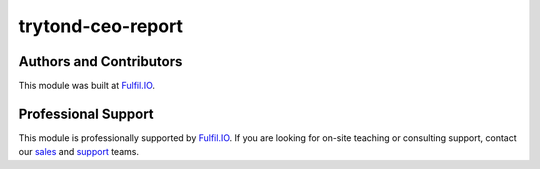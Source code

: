 trytond-ceo-report
==================

.. image:: https://api.travis-ci.org/fulfilio/trytond-ceo-report.svg?branch=develop
  :target: https://travis-ci.org/fulfilio/trytond-ceo-report
  :alt: Build Status

Authors and Contributors
------------------------

This module was built at `Fulfil.IO <http://www.fulfil.io>`_. 

Professional Support
--------------------

This module is professionally supported by `Fulfil.IO <http://www.fulfil.io>`_.
If you are looking for on-site teaching or consulting support, contact our
`sales <mailto:sales@fulfil.io>`_ and `support
<mailto:support@fulfil.io>`_ teams.
